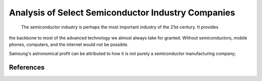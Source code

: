 Analysis of Select Semiconductor Industry Companies
=====================================================

	The semiconductor industry is perhaps the most important industry of the 21st century. It provides
the backbone to most of the advanced technology we almost always take for granted. Without
semiconductors, mobile phones, computers, and the internet would not be possible.


Samsung's astronomical profit can be attributed to how it is not purely a semiconductor
manufacturing company;

References
-----------
